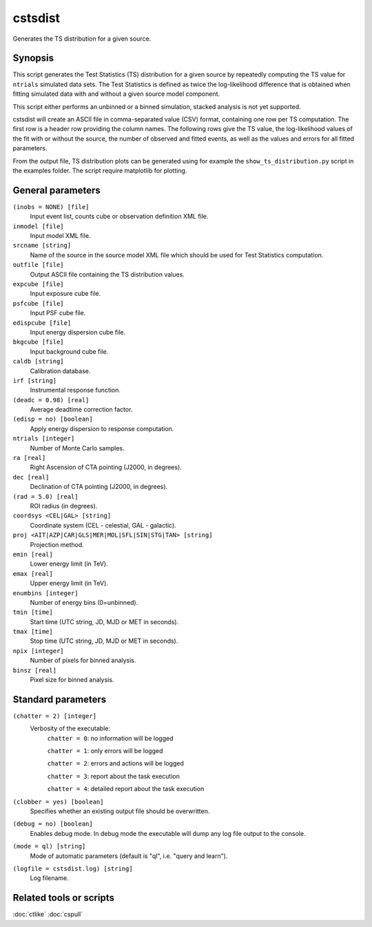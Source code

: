 .. _cstsdist:

cstsdist
========

Generates the TS distribution for a given source.


Synopsis
--------

This script generates the Test Statistics (TS) distribution for a given 
source by repeatedly computing the TS value for ``ntrials`` simulated data 
sets. The Test Statistics is defined as twice the log-likelihood difference
that is obtained when fitting simulated data with and without a given
source model component.

This script either performs an unbinned or a binned simulation, stacked 
analysis is not yet supported.

cstsdist will create an ASCII file in comma-separated value (CSV) format,
containing one row per TS computation. The first row is a header row providing
the column names. The following rows give the TS value, the log-likelihood 
values of the fit with or without the source, the number of observed and 
fitted events, as well as the values and errors for all fitted parameters.

From the output file, TS distribution plots can be generated using for
example the ``show_ts_distribution.py`` script in the examples folder. The
script require matplotlib for plotting.


General parameters
------------------

``(inobs = NONE) [file]``
    Input event list, counts cube or observation definition XML file.

``inmodel [file]``
    Input model XML file.

``srcname [string]``
    Name of the source in the source model XML file which should be used
    for Test Statistics computation.

``outfile [file]``
    Output ASCII file containing the TS distribution values.

``expcube [file]``
    Input exposure cube file.

``psfcube [file]``
    Input PSF cube file.

``edispcube [file]``
    Input energy dispersion cube file.

``bkgcube [file]``
    Input background cube file.

``caldb [string]``
    Calibration database.
 	 	 
``irf [string]``
    Instrumental response function.
 	 	 
``(deadc = 0.98) [real]``
    Average deadtime correction factor.

``(edisp = no) [boolean]``
    Apply energy dispersion to response computation.

``ntrials [integer]``
    Number of Monte Carlo samples.

``ra [real]``
    Right Ascension of CTA pointing (J2000, in degrees).
 	 	 
``dec [real]``
    Declination of CTA pointing (J2000, in degrees).

``(rad = 5.0) [real]``
    ROI radius (in degrees).

``coordsys <CEL|GAL> [string]``
    Coordinate system (CEL - celestial, GAL - galactic).
 	 	 
``proj <AIT|AZP|CAR|GLS|MER|MOL|SFL|SIN|STG|TAN> [string]``
    Projection method.

``emin [real]``
    Lower energy limit (in TeV).
 	 	 
``emax [real]``
    Upper energy limit (in TeV).
 	 	 
``enumbins [integer]``
    Number of energy bins (0=unbinned).
 	 	 
``tmin [time]``
    Start time (UTC string, JD, MJD or MET in seconds).
 	 	 
``tmax [time]``
    Stop time (UTC string, JD, MJD or MET in seconds).
 	 	 
``npix [integer]``
    Number of pixels for binned analysis.
 	 	 
``binsz [real]``
    Pixel size for binned analysis.


Standard parameters
-------------------

``(chatter = 2) [integer]``
    Verbosity of the executable:
     ``chatter = 0``: no information will be logged
     
     ``chatter = 1``: only errors will be logged
     
     ``chatter = 2``: errors and actions will be logged
     
     ``chatter = 3``: report about the task execution
     
     ``chatter = 4``: detailed report about the task execution
 	 	 
``(clobber = yes) [boolean]``
    Specifies whether an existing output file should be overwritten.
 	 	 
``(debug = no) [boolean]``
    Enables debug mode. In debug mode the executable will dump any log file output to the console.
 	 	 
``(mode = ql) [string]``
    Mode of automatic parameters (default is "ql", i.e. "query and learn").

``(logfile = cstsdist.log) [string]``
    Log filename.


Related tools or scripts
------------------------

:doc:`ctlike`
:doc:`cspull`

